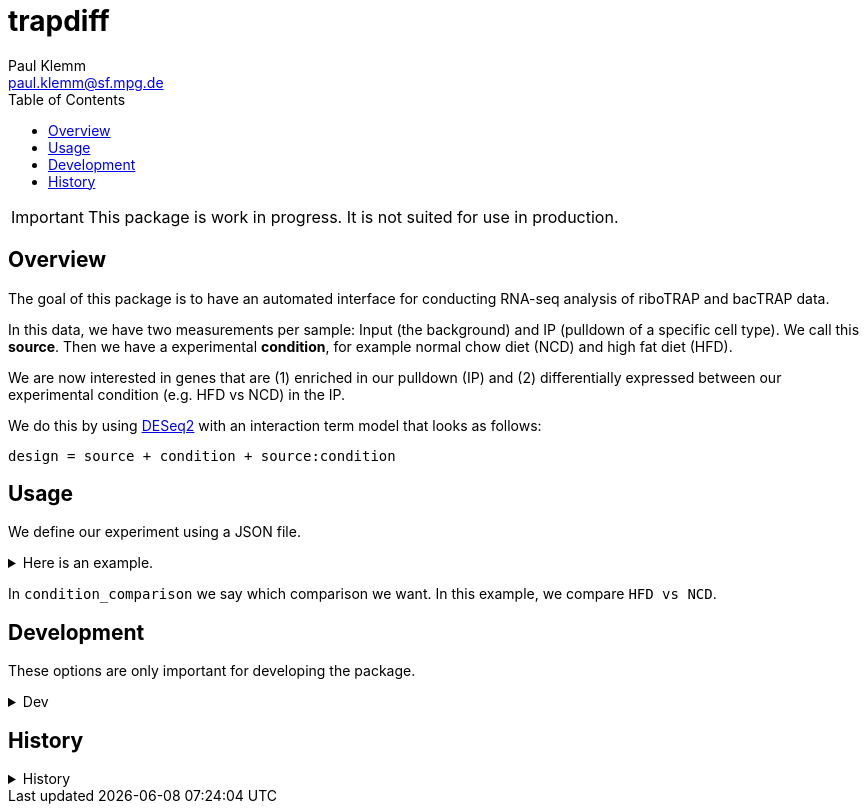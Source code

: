 = trapdiff
Paul Klemm <paul.klemm@sf.mpg.de>
:toc:
:repo: https://github.com/paulklemm/trapdiff
:releases: {repo}/releases/tag
:issues: {repo}/issues
:docs: https://pages.github.com/paulklemm/trapdiff
:images: images

IMPORTANT: This package is work in progress. It is not suited for use in production.

== Overview

The goal of this package is to have an automated interface for conducting RNA-seq analysis of riboTRAP and bacTRAP data.

In this data, we have two measurements per sample: Input (the background) and IP (pulldown of a specific cell type). We call this *source*.
Then we have a experimental *condition*, for example normal chow diet (NCD) and high fat diet (HFD).

We are now interested in genes that are (1) enriched in our pulldown (IP) and (2) differentially expressed between our experimental condition (e.g. HFD vs NCD) in the IP.

We do this by using link:https://bioconductor.org/packages/release/bioc/html/DESeq2.html[DESeq2] with an interaction term model that looks as follows:

```r
design = source + condition + source:condition
```

== Usage

We define our experiment using a JSON file.

.Here is an example.
[%collapsible]
====

```json
{
  "ip": [
    "ip_ncd_1",
    "ip_ncd_2",
    "ip_ncd_3",
    "ip_hfd_1",
    "ip_hfd_2",
    "ip_hfd_3",
    "ip_hfd_4"
  ],
  "input": [
    "input_ncd_1",
    "input_ncd_2",
    "input_ncd_3",
    "input_hfd_1",
    "input_hfd_2",
    "input_hfd_3",
    "input_hfd_4"
  ],
  "condition": {
    "hfd": [
      "ip_hfd_1",
      "ip_hfd_2",
      "ip_hfd_3",
      "ip_hfd_4",
      "input_hfd_1",
      "input_hfd_2",
      "input_hfd_3",
      "input_hfd_4"
    ],
    "ncd": [
      "ip_ncd_1",
      "ip_ncd_3",
      "ip_ncd_2",
      "input_ncd_1",
      "input_ncd_2",
      "input_ncd_3"
    ]
  },
  "condition_comparison": [
    "hfd",
    "ncd"
  ]
}
```

====

In `condition_comparison` we say which comparison we want.
In this example, we compare `HFD vs NCD`.

== Development

These options are only important for developing the package.

.Dev
[%collapsible]
====
Debug the RMarkdown doc.

[source,r]
----
xaringan::infinite_moon_reader(
  moon = "inst/rmd/trapdiff/trapdiff.Rmd",
  cast_from = file.path(getwd(), "inst", "rmd", "trapdiff"),
  params = list(
    path_config_json = "/beegfs/scratch/bruening_scratch/pklemm/rpackages/trapdiff/trapdiff-debug/config.json",
    counts = trapdiff::get_test_counts()
  )
)
----

====

== History

.History
[%collapsible]
====
* _2020-06-26_
** Started project
====